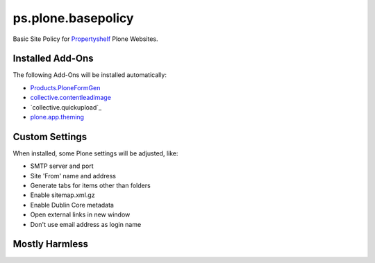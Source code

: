 ps.plone.basepolicy
===================

Basic Site Policy for `Propertyshelf`_ Plone Websites.


Installed Add-Ons
-----------------

The following Add-Ons will be installed automatically:

- `Products.PloneFormGen`_
- `collective.contentleadimage`_
- `collective.quickupload`_
- `plone.app.theming`_


Custom Settings
---------------

When installed, some Plone settings will be adjusted, like:

- SMTP server and port
- Site 'From' name and address
- Generate tabs for items other than folders
- Enable sitemap.xml.gz
- Enable Dublin Core metadata
- Open external links in new window
- Don't use email address as login name


Mostly Harmless
---------------

.. image:: https://travis-ci.org/propertyshelf/ps.plone.basepolicy.png?branch=master
   :target: http://travis-ci.org/propertyshelf/ps.plone.basepolicy

.. _`Products.PloneFormGen`: https://pypi.python.org/pypi/Products.PloneFormGen
.. _`Propertyshelf`: http://propertyshelf.com
.. _`collective.contentleadimage`: https://pypi.python.org/pypi/collective.contentleadimage
.. _ `collective.quickupload`: https://pypi.python.org/pypi/collective.quickupload
.. _`plone.app.theming`: https://pypi.python.org/pypi/plone.app.theming
